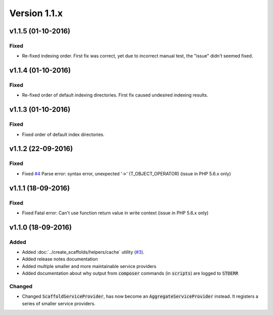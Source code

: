 Version 1.1.x
=============

v1.1.5 (01-10-2016)
^^^^^^^^^^^^^^^^^^^

Fixed
-----
* Re-fixed indexing order. First fix was correct, yet due to incorrect manual test, the "issue" didn't seemed fixed.

v1.1.4 (01-10-2016)
^^^^^^^^^^^^^^^^^^^

Fixed
-----
* Re-fixed order of default indexing directories. First fix caused undesired indexing results.

v1.1.3 (01-10-2016)
^^^^^^^^^^^^^^^^^^^

Fixed
-----
* Fixed order of default index directories.

v1.1.2 (22-09-2016)
^^^^^^^^^^^^^^^^^^^

Fixed
-----
* Fixed `#4 <https://github.com/aedart/scaffold/issues/4>`_ Parse error: syntax error, unexpected '->' (T_OBJECT_OPERATOR) (issue in PHP 5.6.x only)

v1.1.1 (18-09-2016)
^^^^^^^^^^^^^^^^^^^

Fixed
-----
* Fixed Fatal error: Can't use function return value in write context (issue in PHP 5.6.x only)

v1.1.0 (18-09-2016)
^^^^^^^^^^^^^^^^^^^

Added
-----
* Added :doc:`../create_scaffolds/helpers/cache` utility (`#3 <https://github.com/aedart/scaffold/issues/3>`_).
* Added release notes documentation
* Added multiple smaller and more maintainable service providers
* Added documentation about why output from :code:`composer` commands (in :code:`scripts`) are logged to :code:`STDERR`

Changed
-------
* Changed :code:`ScaffoldServiceProvider`, has now become an :code:`AggregateServiceProvider` instead. It registers a series of smaller service providers.
